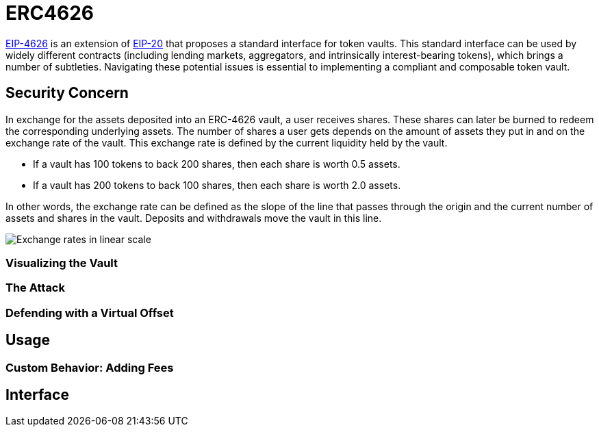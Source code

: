 = ERC4626

:eip20: https://eips.ethereum.org/EIPS/eip-20[EIP-20]
:eip4626: https://eips.ethereum.org/EIPS/eip-4626[EIP-4626]

{eip4626} is an extension of {eip20} that proposes a standard interface for token vaults.
This standard interface can be used by widely different contracts (including lending markets, aggregators, and intrinsically interest-bearing tokens), which brings a number of subtleties.
Navigating these potential issues is essential to implementing a compliant and composable token vault.

== Security Concern

In exchange for the assets deposited into an ERC-4626 vault, a user receives shares.
These shares can later be burned to redeem the corresponding underlying assets.
The number of shares a user gets depends on the amount of assets they put in and on the exchange rate of the vault.
This exchange rate is defined by the current liquidity held by the vault.

- If a vault has 100 tokens to back 200 shares, then each share is worth 0.5 assets.
- If a vault has 200 tokens to back 100 shares, then each share is worth 2.0 assets.

In other words, the exchange rate can be defined as the slope of the line that passes through the origin and the current number of assets and shares in the vault.
Deposits and withdrawals move the vault in this line.

image::erc4626-rate-linear.png[Exchange rates in linear scale]

=== Visualizing the Vault

=== The Attack

=== Defending with a Virtual Offset

== Usage

=== Custom Behavior: Adding Fees

== Interface
